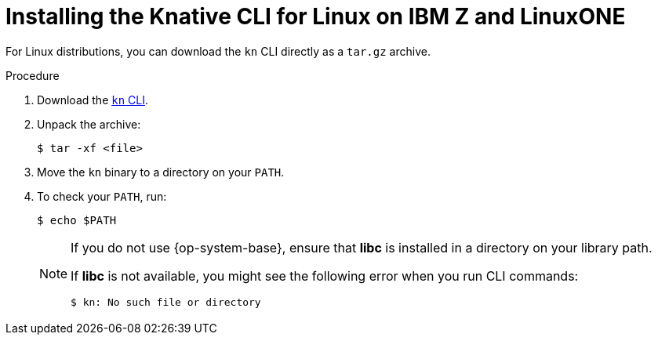 // Module included in the following assemblies:
//
// * serverless/cli_tools/installing-kn.adoc

:_content-type: PROCEDURE
[id="installing-cli-linux-ibm-z-tarball_{context}"]
= Installing the Knative CLI for Linux on IBM Z and LinuxONE

For Linux distributions, you can download the `kn` CLI directly as a `tar.gz` archive.

// no prereqs?

.Procedure

. Download the link:https://mirror.openshift.com/pub/openshift-v4/clients/serverless/latest/kn-linux-s390x.tar.gz[`kn` CLI].

. Unpack the archive:
+
[source,terminal]
----
$ tar -xf <file>
----

. Move the `kn` binary to a directory on your `PATH`.

. To check your `PATH`, run:
+
[source,terminal]
----
$ echo $PATH
----
+
[NOTE]
====
If you do not use {op-system-base}, ensure that *libc* is installed in a directory on your library path.

If *libc* is not available, you might see the following error when you run CLI commands:
[source,terminal]
----
$ kn: No such file or directory
----
====

